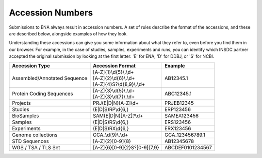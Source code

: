 Accession Numbers
=================

Submissions to ENA always result in accession numbers. A set of rules describe
the format of the accessions, and these are described below, alongside
examples of how they look.

Understanding these accessions can give you some information about what they
refer to, even before you find them in our browser. For example, in the case
of studies, samples, experiments and runs, you can identify which INSDC
partner accepted the original submission by looking at the first letter: 'E'
for ENA, 'D' for DDBJ, or 'S' for NCBI.


+------------------------------+------------------------------+-----------------+
| **Accession Type**           | **Accession Format**         | **Example**     |
+------------------------------+------------------------------+-----------------+
| Assembled/Annotated Sequence | | [A-Z]{1}\\d{5}\\.\\d+      | AB12345.1       |
|                              | | [A-Z]{2}\\d{6}\\.\\d+      |                 |
|                              | | [A-Z]{4}S?\\d{8,9}\\.\\d+  |                 |
+------------------------------+------------------------------+-----------------+
| Protein Coding Sequences     | | [A-Z]{3}\\d{5}\\.\\d+      | ABC12345.1      |
|                              | | [A-Z]{3}\\d{7}\\.\\d+      |                 |
+------------------------------+------------------------------+-----------------+
| Projects                     | PRJ(E|D|N)[A-Z]\\d+          | PRJEB12345      |
+------------------------------+------------------------------+-----------------+
| Studies                      | (E|D|S)RP\\d{6,}             | ERP123456       |
+------------------------------+------------------------------+-----------------+
| BioSamples                   | SAM(E|D|N)[A-Z]?\\d+         | SAMEA123456     |
+------------------------------+------------------------------+-----------------+
| Samples                      | (E|D|S)RS\\d{6,}             | ERS123456       |
+------------------------------+------------------------------+-----------------+
| Experiments                  | (E|D|S)RX\\d{6,}             | ERX123456       |
+------------------------------+------------------------------+-----------------+
| Genome collections           | GCA\_\\d{9}\\.\\d+           | GCA_123456789.1 |
+------------------------------+------------------------------+-----------------+
| STD Sequences                | [A-Z]{2}[0-9]{8}             | AB12345678      |
+------------------------------+------------------------------+-----------------+
| WGS / TSA / TLS Set          | [A-Z]{6}[0-9]{2}S?[0-9]{7,9} | ABCDEF0101234567|
+------------------------------+------------------------------+-----------------+


